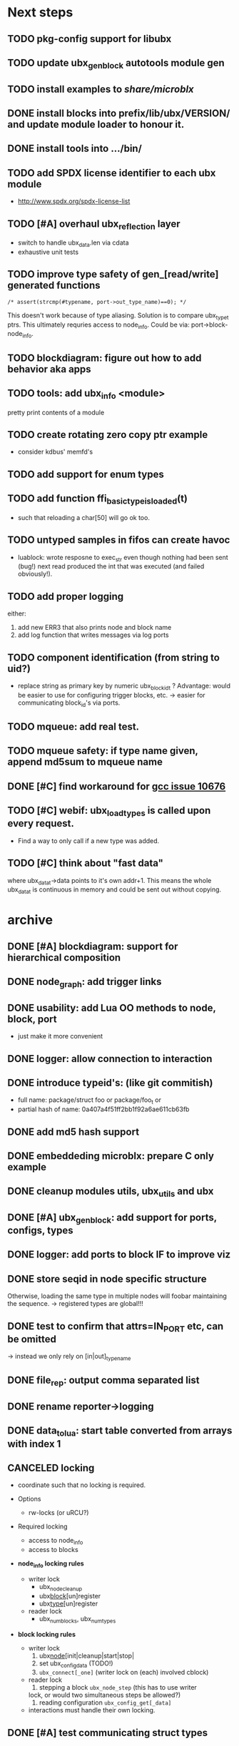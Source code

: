 # ubx: fiveC compliant function block composition
#+STARTUP: overview hidestars


* Next steps
** TODO pkg-config support for libubx
** TODO update ubx_genblock autotools module gen
** TODO install examples to /share/microblx/
** DONE install blocks into prefix/lib/ubx/VERSION/ and update module loader to honour it.
** DONE install tools into .../bin/
** TODO add SPDX license identifier to each ubx module
   - http://www.spdx.org/spdx-license-list
** TODO [#A] overhaul ubx_reflection layer
   - switch to handle ubx_data.len via cdata
   - exhaustive unit tests

** TODO improve type safety of gen_[read/write] generated functions

   =/* assert(strcmp(#typename, port->out_type_name)==0); */=

   This doesn't work because of type aliasing. Solution is to compare
   ubx_type_t ptrs. This ultimately requries access to
   node_info. Could be via: port->block-node_info.

** TODO blockdiagram: figure out how to add behavior aka apps
** TODO tools: add ubx_info <module>
   pretty print contents of a module
** TODO create rotating zero copy ptr example
   - consider kdbus' memfd's
** TODO add support for enum types
** TODO add function ffi_basic_type_is_loaded(t)
   - such that reloading a char[50] will go ok too.

** TODO untyped samples in fifos can create havoc
   - luablock: wrote resposne to exec_str even though nothing had been
     sent (bug!) next read produced the int that was executed (and
     failed obviously!).

** TODO add proper logging
    either:
    1. add new ERR3 that also prints node and block name
    2. add log function that writes messages via log ports

** TODO component identification (from string to uid?)
   - replace string as primary key by numeric ubx_block_id_t ?
     Advantage: would be easier to use for configuring trigger blocks,
     etc. -> easier for communicating block_id's via ports.

** TODO mqueue: add real test.
** TODO mqueue safety: if type name given, append md5sum to mqueue name
** DONE [#C] find workaround for [[http://gcc.gnu.org/bugzilla/show_bug.cgi?id%3D10676][gcc issue 10676]]
** TODO [#C] webif: ubx_load_types is called upon every request.
   - Find a way to only call if a new type was added.
** TODO [#C] think about "fast data"

   where ubx_data_t->data points to it's own addr+1. This means the
   whole ubx_data_t is continuous in memory and could be sent out
   without copying.

* archive
** DONE [#A] blockdiagram: support for hierarchical composition
   CLOSED: [2014-01-23 Do 20:51]

** DONE node_graph: add trigger links
   CLOSED: [2014-01-23 Do 20:51]

** DONE usability: add Lua OO methods to node, block, port
   CLOSED: [2014-01-23 Do 20:51]
   - just make it more convenient
** DONE logger: allow connection to interaction
   CLOSED: [2014-01-23 Do 20:51]

** DONE introduce typeid's: (like git commitish)
   CLOSED: [2014-01-23 Do 20:52]
   - full name: package/struct foo or package/foo_t or
   - partial hash of name: 0a407a4f51ff2bb1f92a6ae611cb63fb


** DONE add md5 hash support
   CLOSED: [2013-12-18 Mi 19:42]
** DONE embeddeding microblx: prepare C only example
   CLOSED: [2013-12-18 Mi 19:42]

** DONE cleanup modules utils, ubx_utils and ubx
   CLOSED: [2013-12-18 Mi 19:42]

** DONE [#A] ubx_gen_block: add support for ports, configs, types
   CLOSED: [2013-12-10 Tue 20:34]

** DONE logger: add ports to block IF to improve viz
   CLOSED: [2013-12-06 Fr 11:59]

** DONE store seqid in node specific structure
   CLOSED: [2013-12-05 Do 15:09]
   Otherwise, loading the same type in multiple nodes will foobar
   maintaining the sequence. -> registered types are global!!!

** DONE test to confirm that attrs=IN_PORT etc, can be omitted
   CLOSED: [2013-10-15 Di 14:58]
   -> instead we only rely on [in|out]_type_name

** DONE file_rep: output comma separated list
   CLOSED: [2013-10-18 Fri 08:11]
** DONE rename reporter->logging
   CLOSED: [2013-10-30 Mi 15:12]

** DONE data_tolua: start table converted from arrays with index 1
   CLOSED: [2013-10-15 Di 14:59]
** CANCELED locking
   CLOSED: [2013-08-27 Tue 16:46]

   - coordinate such that no locking is required.

   + Options
     - rw-locks (or uRCU?)

   + Required locking
     - access to node_info
     - access to blocks

   + *node_info locking rules*

     - writer lock
       - ubx_node_cleanup
       - ubx_block_[un]register
       - ubx_type_[un]register

     - reader lock
       - ubx_num_blocks, ubx_num_types

   + *block locking rules*

     - writer lock
       1. ubx_node_[init|cleanup|start|stop|
       2. set ubx_config_data (TODO!)
       3. =ubx_connect[_one]= (writer lock on (each) involved cblock)

     - reader lock
       1. stepping a block =ubx_node_step= (this has to use writer
	  lock, or would two simultaneous steps be allowed?)
       2. reading configuration =ubx_config_get[_data]=

     - interactions must handle their own locking.

** DONE [#A] test communicating struct types
   CLOSED: [2013-08-27 Tue 16:47]
** DONE [#A] add methods [add|rm}_[port|config]
   CLOSED: [2013-08-19 Mon 14:36]
   - add len field for configs and ports to simplify searching.
   - unify cloning and dynamically adding ports
     - ubx_port_add(b, name, meta, in_type_name, out_type_name, attrs)
       - resize target buffer

** DONE [#A] make an example of how to use C++
   CLOSED: [2013-08-13 Tue 13:38]
** DONE [#A] develop a generic luajit based block
   CLOSED: [2013-08-12 Mon 17:42]

** DONE test compilation with g++ and clang++ (*sigh*)
   CLOSED: [2013-08-13 Tue 13:38]
   #ifdef __cplusplus
   # define REALLOC(ptr, size, type) ((type *)realloc(ptr, size))
   #else
   # define REALLOC(ptr, size, type) realloc(ptr, size)
   #endif

   #ifdef __cplusplus
   # define MALLOC(type, count) ((type *)calloc(count, sizeof(type)))
   #else
   # define MALLOC(type, count) (calloc(count, sizeof(type)))
   #endif

   - above wasn't necessary, but only clang++ works for now because
     gcc doesn't support non-trivial designated initializers.


** DONE rename ubx -> microblx
   CLOSED: [2013-08-10 Sat 14:07]

** DONE Test a minimal example with arrays of basic types
   CLOSED: [2013-07-02 Tue 21:38]

** DONE ubx.data_tolua: deal with ubx_data_t multiplicity (len)!
   CLOSED: [2013-08-10 Sat 13:30]
   and detect and pretty print strings
** DONE implement real cdata reflection on top of reflect.lua
   CLOSED: [2013-08-10 Sat 13:30]
   - cdata_to_tab / cdata_from_tab
   - implement logging component (first generic luajit block)
   -
** DONE remove BLOCK_TYPE_TRIGGER (same as COMPUTATION)
   CLOSED: [2013-08-02 Fri 13:03]

** DONE webif: add step_once button (will do start()->step()->stop() cycle)
   CLOSED: [2013-07-02 Tue 21:35]
** DONE How to deal with variable sized configuration and port input
   CLOSED: [2013-07-02 Tue 21:35]
   - e.g zero to many block names to be triggered by ptrig.
   - e.g. trig_conf: resize in resize in data_set?
   - maybe have two version: one that resizes and one that doesn't.

** DONE unit tests
   CLOSED: [2013-07-02 Tue 21:35]

** DONE load a configuration
   CLOSED: [2013-06-27 Thu 22:41]

** DONE introduce ubx.unload
   CLOSED: [2013-06-28 Fri 12:41]

** DONE one +three+ lists for block prototypes and one for instances
   CLOSED: [2013-06-28 Fri 12:42]
   - rationale: users shall choose sane names for their application
     blocks.
** DONE latest problem
   CLOSED: [2013-06-27 Thu 21:29]
------------------------------------------------------------------------------
type: charctstrchar*
type: random/struct random_configctstrstruct random___random*
/usr/bin/luajit: ./lua/ubx.lua:267: undeclared or implicit tag 'random___random'
stack traceback:
[C]: in function 'type_to_ctype'
./lua/ubx.lua:267: in function 'data_to_cdata'
./lua/ubx.lua:276: in function 'set_config'
./rnd_to_hexdump.lua:34: in main chunk
[C]: at 0x00404ca0

Problem is that struct name parsing stops at '_' !! Add Unit tests!

** DONE implement a buffered interaction
   CLOSED: [2013-06-24 Mon 21:42]
   - and test by writing data from the lua shell


** DONE implement a nice high level lua library.
   CLOSED: [2013-06-24 Mon 21:42]



** DONE extend the webserver with luajit support.
   CLOSED: [2013-06-24 Mon 21:42]
** DONE Test a minimal example with basic types
   CLOSED: [2013-06-19 Wed 10:42]
** DONE Fix leak upon failure: e.g. in alloc
   CLOSED: [2013-06-17 Mon 11:02]
   if realloc fails the original block is untouched and NULL is
   returned. Then we need to "unroll".


** DONE add functions to change life-cycle state and check that the FSM is respected.
   CLOSED: [2013-06-12 Wed 12:54]


** DONE Implement ubx_type_register/unregister
   CLOSED: [2013-06-11 Tue 13:09]
** DONE resolve types
   CLOSED: [2013-06-12 Wed 11:02]
   -> in ubx_resolve_types: need to check whether port has namein or outport is
** DONE test hexdump interaction with variable types
   CLOSED: [2013-06-12 Wed 12:55]
** DONE add namespace to struct type's string spec and load into ffi
   CLOSED: [2013-06-13 Thu 15:56]

* useful stuff:

** check exported symbols:
   =$ nm -C -D file.so=

** valgrind
   - supressing false positive in luajit [[http://thread.gmane.org/gmane.comp.lang.lua.luajit/2266/focus%3D2273][luajit ML gmane]]
   - =valgrind --leak-check=full --track-origins=yes luajit rnd_to_hexdump.lua 2>&1 | less=
** [[http://p99.gforge.inria.fr/][P99]] - Preprocessor macros and functions for C99
** uthash
** libmowgli-2
** Lock-free and interprocess libs
*** [[http://www.liblfds.org/][liblfds]] the lock-free data structure library
*** http://concurrencykit.org/
** [[https://bitbucket.org/zserge/jsmn][jsmn ANSI C json parser with permissive mode]]
** Lua jit Application Programming Helper Libraries ([[https://github.com/Wiladams/LAPHLibs][github]])
** gcc plugin for luajit-ffi http://colberg.org/gcc-lua-cdecl/
** javascript graph drawing
   - https://github.com/cpettitt/dagre
   - https://github.com/cpettitt/dagre-d3
   - http://d3js.org/
   - http://sigmajs.org/
   - http://www.graphdracula.net/
   - https://github.com/anvaka/VivaGraphJS
   - http://js-graph-it.sourceforge.net/index.html (nice!)
   - http://jsplumbtoolkit.com/doc/home (allows editing, flowcharts, FSM, but not layout :-( )
   - http://jointjs.com/demos/fsa
   - http://labs.unwieldy.net/moowheel/
   - http://cytoscapeweb.cytoscape.org/

** MD5 and SHA hashes
*** https://github.com/andresy/lua---md5
*** http://stackoverflow.com/questions/11167713/pure-lua-hashing-ripemd160-or-sha2/15417980#15417980

** HDF5 stuff
*** https://github.com/jzrake/lua-hdf5

** http://lttng.org/urcu

* Focus
  - only in-out ports (maybe instead of multi-valued ports it's better
    to solve this at the type level, e.g. define a composite type
    instead. -> I really think so!)

  - dealing with C-struct types (later: automatic conversion to hdf5
    and rosmsg)

  - separate definition and instance.

* Milestones
  - [ ] Launch the random component stdalone and test it from the lua
    cmdline: configure seed, write, step, read.

  - [ ] Connect two components with an interaction and exchange data

  - [ ] Build a more complex topology

* Important Links

- http://gcc.gnu.org/onlinedocs/cpp/Macros.html
- http://luajit.org/ext_ffi.html
- http://www.zeromq.org/intro:start
- https://live.gnome.org/GObjectIntrospection/

- http://www.isotton.com/devel/docs/C++-dlopen-mini-HOWTO/C++-dlopen-mini-HOWTO.html

  Using C++ components must be possible. Should be no problem if
  interface functions are defined using extern "C" {}.

- ffi reflection
  - http://www.corsix.org/lua/reflect/api.html
  - http://www.corsix.org/lua/reflect/reflect.lua

* Requirements

  - *Block model*: in, in-event/out ports

  - a block must have life-cycle.

  - Meta-data: used to define constraints on blocks, periodicity,
    etc. JSON? or pure lua

  - Ports: in/outs (correspond to in-args and out-args + retval)

  - Composition of blocks. different methods possible:
    - using functional programming
    - specifying all connections. this connections-spec can then be
      compiled into one single new function block or just
      instantiated.

  - Pure C and Lua. Light, embeddable.

  - Dynamic creation of interfaces: ie. dynamic creation of youbot arms.
    - dynamically adding ports vs. dynamically instatiation
      subcomponents. For the youbot subcomponents would work
      nicely. But if you want to handle an unkown amount of identical
      devices (minor#) the dynamical version is better. Thread safety,
      no statics!

* Example use cases that must be nicely satisfied
  - youbot driver: autodetection of arms
  - local function calls: i.e. how to plug services
  - adding support for nasty C++ types.


  Interaction model: defines what happens on read-write to a port,
  i.e. buffering, rendevouz, sending via network. See also Ptolomy.

* Elements

  - Should we separate between types and instances: ComponentDef
    vs. ComponentInst? Probably yes!

** Components:
   define:
   - set of typed in and out ports
   - configuration
   - activity
   issues:
   - thread safety: instances must not share mutable data!

   interface representation
   - declarative yaml vs. procedural C interface. -> both necessary,
     even if the former should be preferred normally.

   - Should modify data in-place. The system will make the copy by
     default. That makes it easy to switch to zero copy. But the flow
     of data must be represented in the meta-data (two options:
     inport->outport tag or bidirectional port.)

** Ports

   Bidirectional ports are useful for properties that can be read or
   written. Possible to "disable", e.g. writing/reading will cause an
   error. Or should this be in the interaction? *-> no, whether a
   parameter can be changed at runtime or not depends on the block*

   - Port states: PORT_DISBALED | PORT_ENABLED

   - No OldData! Old is a too fuzzy concept, and causes a lot of
     problems, such as *ancient* data lingering and causing extreme
     motions etc.

     The OldData can be realized by an interaction which returns a
     piece of data on read while it can be considered new.




*** Triggering

    Distinguish between =triggered= and =stepped=? I.e. a component
    must be triggered by the availability of data before it can be
    stepped.

    1. Trigger specification language?
	  =trigger{(p1:new or p2:new) and p3:data}=

    2. Components could define is_triggered C function:
       If not available assumes that is always triggered.

    =new=: new data available
    =data=: old or new, but not none
    =dontcare=: whatever

    Maybe triggering should be an additional debugging layer.

    *Open issue*
     Passive vs. active components:
     - should comm comps always be passive?
     - How to realize "pull" semantics, i.e. have a read trigger the
       generation of data.

       a) via a /pull/ communication comp: use the computational
       components =read= to trigger a producer to generate data that
       can be returned to the read callee.



** Interactions

   this is a special component that implements read and write and that
   can define ports itself to represent different
   information. e.g. statistics, errors, etc.


   - communication like interactions:
     - dataport: just store one sample, no locks.
     - buffer: store multiple.
     - multiplexer: one in- multiple

   - control oriented interactions:
     - may block the writer/reader, ie. CSP alike rendevouz:


   - Can all locking be contained in interactions?
     E.g. multiplexer:

     *Danger:* calling read/write on a port not connected to an
     interaction will call a segfault. Solutions: Always attach a
     dummy interaction, or use a port_write(port, data) function that
     checks instead of doing port->write yourself.

     Use cases:

     - Connect one-to-one
     - Connect one-to-many
     - Connect many-to-one


   (Where are locks needed?)

   - For connecting and disconnecting ports with
     interactions. Possibly this function pointer setting can be done
     using atomic ops.




** Buffering and zero copy semantics

   One-to-one:

   c1.a ->[i]-> c2.b

   - write(): interaction provided write is called and data stored in
     interaction buffer.

   - read(): interaction provided read is called and returns the data.

   - in this case the interaction requires no activity itself! But for
     a remote interaction (ZMQ) there might be a thread allocated for
     sending out data.

   - Copy semantics:
     1. With copying: c1 has it's own copy of the data. When it writes
	to port 'a', the interaction [i] makes a copy. c2.b again has
	it's own copy => *two copies*

     2. The c2 attaches its buffer to the read-port. When c1 writes,
	the interaction directly stores the data into the c2's read
	buffer.

     3. Zero copying:

	Rule: Writing means releasing data. Could check this with
	reference count (ie. it is an error if refcnt is != 0 on
	write). Thus, buffer interactions only store data-objects
	(pointers to data).

	Collect when refcnt goes 0.

   - How to support both?
     1. DIY version of RTT
     2. v2 if possible




   One-to-many:

     c1.a -> [i] -> c2.b
		 -> c3.c

     write as above.
     read must either a) lock b)




** Function calls on Function Blocks

   fb {
     pin i1, i2;
     pout out1;
     pout out2;
     pout out3;
   }

   call{name="foo", in={i1,i2}, out={out1&out2&out3}}

   foo(1,2} -> <out1>, <out2>, <out3>

   Use cases for this

   - pluggable functions: i.e. itasc solver
   - causing side-effects, ie. print_this

     Making this explicit adds structure, but its not a fundamental
     requirement. All you need is the ability to drop in a custom fb
     into an existing composition, i.e. a parametrizable composite.

     A C representation of a call is necessary! Plugin modules!

** Type (only fixed size)

   - universally unique and human readable ID
     (or better hash struct def?)
   - variable sized data: e.g. a json message.
   - ffi spec. should this be optional or not?
   - attributes: fixed size/variable size
   - serialization
     - serialize/deserialize functions
     - type: boost serial, GooglePB, ...
     - autoserialize using ffi spec info?!

** Value representation
   - type
   - attributes: VARIABLE_SZ
   - serialization type: STRUCT | CUSTOM |
   - void data*

* Compilation

  It must be possible to compile two or more blocks, their connections
  and a schedule into a new block, that exposes a specified subset of
  the interface.

* Big questions
** How to permit with dynamic block interface creating

   Requirement: the block interface needs to be created (extended)
   dynamically at block initialization time. To do this, access to
   configuration may be required.

   Options:

   1. Multi-pass configuration
      In [preinit] set configuration, in init hook create IF. If
      additional configuration is added, then their values can only be
      check in start.

   2. Add an extra state

      PREINIT -[init]-> INITIALIZED -[configure]-> INACTIVE -[start]->
      ACTIVE -[stop]-> INACTIVE -[deconfigure] -> INITIALIZED -[cleanup]->preinit

      - "configured" or maybe better "create_if"


** Types
   =local tm = ffi.cast('TimeMsg*', tm_rtt:tolud())=

  - Types safety must be guaranteed. Hash types in some
    way. I.e. sha256 the struct def?

  - To which extent can we avoid boxing and explicit serialization. I
    think the latter is mandatory for non-trivial structs. We _must_
    also be able to support protocol buffers, boost serialization etc.

   *Options*:

  - Constrain to structs? C++ Objects can be mapped to structs
    (potentially automatically) but that may be non-intuitve. Ok for
    first go.

  - Support full type serialization. Necessary eventually.  But
    serialization should only take place when necessary, e.g. upon
    leaving a process boundary.

  - Requirements
    + types must be *uniquely identified* throughout a (distributed
      system). That can be the name or some hash calculated from the
      struct definition, etc.

    + types must be *registered* with Lua such it knows how to
      interpret these. Probably there will be several classes:

      1. plain structs (easy using ffi)
      2. protocol buffers
      3. ROS types
      4. luabind
      5. ...

* Compilation

  A composition of blocks needs to be compilable into a new block.

* Future Ideas
** C only definition?

    - How to define type ports, configuration, etc.

** event driven ports

  How to support event-driven ports? when storing data in an event
  port, set owner component as runnable. Or instead offer a trigger
  method that can be implemented by the activity mechanism?  I.e. a
  static schedule will ignore the request, but a thread will be woken
  up?

** Auto-generating fblocks from Linux drivers (or interfaces) maybe
   from sysfs?
